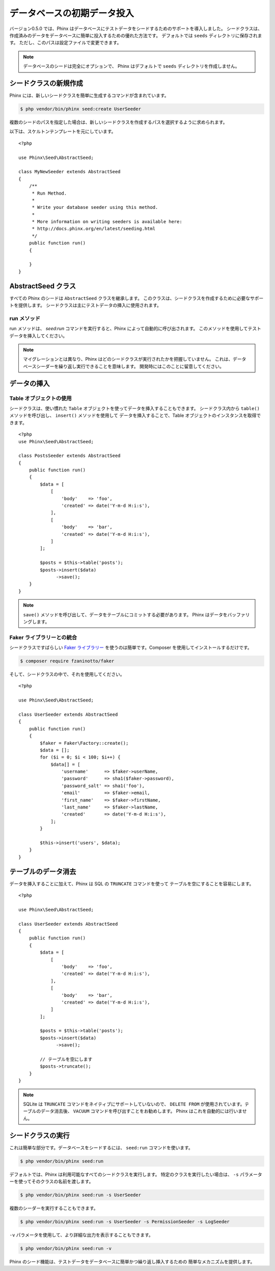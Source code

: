.. index::
   single: Database Seeding

データベースの初期データ投入
============================

バージョン0.5.0 では、Phinx はデータベースにテストデータをシードするためのサポートを導入しました。
シードクラスは、作成済みのデータをデータベースに簡単に投入するための優れた方法です。
デフォルトでは ``seeds`` ディレクトリに保存されます。 ただし、このパスは設定ファイルで変更できます。

.. note::

    データベースのシードは完全にオプションで、
    Phinx はデフォルトで ``seeds`` ディレクトリを作成しません。

シードクラスの新規作成
----------------------

Phinx には、新しいシードクラスを簡単に生成するコマンドが含まれています。

.. code-block:: bash

    $ php vendor/bin/phinx seed:create UserSeeder

複数のシードのパスを指定した場合は、新しいシードクラスを作成するパスを選択するように求められます。

以下は、スケルトンテンプレートを元にしています。 ::

    <?php

    use Phinx\Seed\AbstractSeed;

    class MyNewSeeder extends AbstractSeed
    {
        /**
         * Run Method.
         *
         * Write your database seeder using this method.
         *
         * More information on writing seeders is available here:
         * http://docs.phinx.org/en/latest/seeding.html
         */
        public function run()
        {

        }
    }

AbstractSeed クラス
-------------------

すべての Phinx のシードは ``AbstractSeed`` クラスを継承します。
このクラスは、シードクラスを作成するために必要なサポートを提供します。
シードクラスは主にテストデータの挿入に使用されます。

run メソッド
~~~~~~~~~~~~

run メソッドは、 `seed:run` コマンドを実行すると、Phinx によって自動的に呼び出されます。
このメソッドを使用してテストデータを挿入してください。

.. note::

    マイグレーションとは異なり、Phinx はどのシードクラスが実行されたかを把握していません。
    これは、データベースシーダーを繰り返し実行できることを意味します。
    開発時にはこのことに留意してください。

データの挿入
------------

Table オブジェクトの使用
~~~~~~~~~~~~~~~~~~~~~~~~

シードクラスは、使い慣れた ``Table`` オブジェクトを使ってデータを挿入することもできます。
シードクラス内から ``table()`` メソッドを呼び出し、 ``insert()`` メソッドを使用して
データを挿入することで、Table オブジェクトのインスタンスを取得できます。 ::

    <?php
    use Phinx\Seed\AbstractSeed;

    class PostsSeeder extends AbstractSeed
    {
        public function run()
        {
            $data = [
                [
                    'body'    => 'foo',
                    'created' => date('Y-m-d H:i:s'),
                ],
                [
                    'body'    => 'bar',
                    'created' => date('Y-m-d H:i:s'),
                ]
            ];

            $posts = $this->table('posts');
            $posts->insert($data)
                  ->save();
        }
    }

.. note::

    ``save()`` メソッドを呼び出して、データをテーブルにコミットする必要があります。
    Phinx はデータをバッファリングします。

Faker ライブラリーとの統合
~~~~~~~~~~~~~~~~~~~~~~~~~~

シードクラスですばらしい `Faker ライブラリー <https://github.com/fzaninotto/Faker>`_
を使うのは簡単です。Composer を使用してインストールするだけです。

.. code-block:: bash

    $ composer require fzaninotto/faker

そして、シードクラスの中で、それを使用してください。 ::

    <?php

    use Phinx\Seed\AbstractSeed;

    class UserSeeder extends AbstractSeed
    {
        public function run()
        {
            $faker = Faker\Factory::create();
            $data = [];
            for ($i = 0; $i < 100; $i++) {
                $data[] = [
                    'username'      => $faker->userName,
                    'password'      => sha1($faker->password),
                    'password_salt' => sha1('foo'),
                    'email'         => $faker->email,
                    'first_name'    => $faker->firstName,
                    'last_name'     => $faker->lastName,
                    'created'       => date('Y-m-d H:i:s'),
                ];
            }

            $this->insert('users', $data);
        }
    }

テーブルのデータ消去
--------------------

データを挿入することに加えて、Phinx は SQL の ``TRUNCATE`` コマンドを使って
テーブルを空にすることを容易にします。 ::

    <?php

    use Phinx\Seed\AbstractSeed;

    class UserSeeder extends AbstractSeed
    {
        public function run()
        {
            $data = [
                [
                    'body'    => 'foo',
                    'created' => date('Y-m-d H:i:s'),
                ],
                [
                    'body'    => 'bar',
                    'created' => date('Y-m-d H:i:s'),
                ]
            ];

            $posts = $this->table('posts');
            $posts->insert($data)
                  ->save();

            // テーブルを空にします
            $posts->truncate();
        }
    }

.. note::

    SQLite は ``TRUNCATE`` コマンドをネイティブにサポートしていないので、 ``DELETE FROM``
    が使用されています。テーブルのデータ消去後、 ``VACUUM`` コマンドを呼び出すことをお勧めします。
    Phinx はこれを自動的には行いません。

シードクラスの実行
------------------

これは簡単な部分です。データベースをシードするには、 ``seed:run`` コマンドを使います。

.. code-block:: bash

    $ php vendor/bin/phinx seed:run

デフォルトでは、Phinx は利用可能なすべてのシードクラスを実行します。
特定のクラスを実行したい場合は、 ``-s`` パラメーターを使ってそのクラスの名前を渡します。

.. code-block:: bash

    $ php vendor/bin/phinx seed:run -s UserSeeder

複数のシーダーを実行することもできます。

.. code-block:: bash

    $ php vendor/bin/phinx seed:run -s UserSeeder -s PermissionSeeder -s LogSeeder

``-v`` パラメータを使用して、より詳細な出力を表示することもできます。

.. code-block:: bash

    $ php vendor/bin/phinx seed:run -v

Phinx のシード機能は、テストデータをデータベースに簡単かつ繰り返し挿入するための
簡単なメカニズムを提供します。
